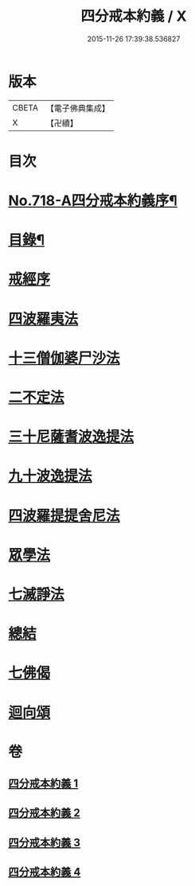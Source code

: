 #+TITLE: 四分戒本約義 / X
#+DATE: 2015-11-26 17:39:38.536827
* 版本
 |     CBETA|【電子佛典集成】|
 |         X|【卍續】    |

* 目次
* [[file:KR6k0150_001.txt::001-0305a1][No.718-A四分戒本約義序¶]]
* [[file:KR6k0150_001.txt::0305b4][目錄¶]]
* [[file:KR6k0150_001.txt::0305c3][戒經序]]
* [[file:KR6k0150_001.txt::0307a21][四波羅夷法]]
* [[file:KR6k0150_001.txt::0308c4][十三僧伽婆尸沙法]]
* [[file:KR6k0150_001.txt::0312a4][二不定法]]
* [[file:KR6k0150_002.txt::002-0312b12][三十尼薩耆波逸提法]]
* [[file:KR6k0150_002.txt::0317b10][九十波逸提法]]
* [[file:KR6k0150_003.txt::0331a6][四波羅提提舍尼法]]
* [[file:KR6k0150_004.txt::004-0332a3][眾學法]]
* [[file:KR6k0150_004.txt::0336a8][七滅諍法]]
* [[file:KR6k0150_004.txt::0337b5][總結]]
* [[file:KR6k0150_004.txt::0337b18][七佛偈]]
* [[file:KR6k0150_004.txt::0339c15][迴向頌]]
* 卷
** [[file:KR6k0150_001.txt][四分戒本約義 1]]
** [[file:KR6k0150_002.txt][四分戒本約義 2]]
** [[file:KR6k0150_003.txt][四分戒本約義 3]]
** [[file:KR6k0150_004.txt][四分戒本約義 4]]
